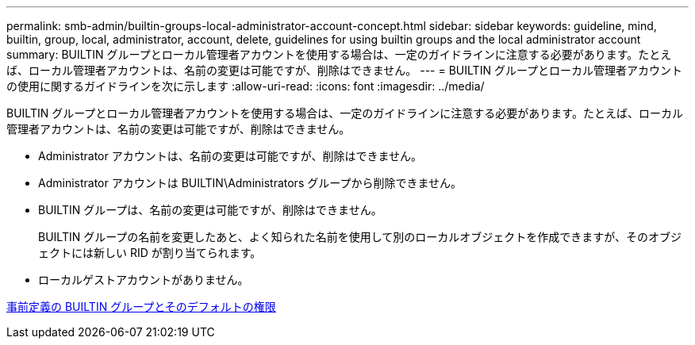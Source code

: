 ---
permalink: smb-admin/builtin-groups-local-administrator-account-concept.html 
sidebar: sidebar 
keywords: guideline, mind, builtin, group, local, administrator, account, delete, guidelines for using builtin groups and the local administrator account 
summary: BUILTIN グループとローカル管理者アカウントを使用する場合は、一定のガイドラインに注意する必要があります。たとえば、ローカル管理者アカウントは、名前の変更は可能ですが、削除はできません。 
---
= BUILTIN グループとローカル管理者アカウントの使用に関するガイドラインを次に示します
:allow-uri-read: 
:icons: font
:imagesdir: ../media/


[role="lead"]
BUILTIN グループとローカル管理者アカウントを使用する場合は、一定のガイドラインに注意する必要があります。たとえば、ローカル管理者アカウントは、名前の変更は可能ですが、削除はできません。

* Administrator アカウントは、名前の変更は可能ですが、削除はできません。
* Administrator アカウントは BUILTIN\Administrators グループから削除できません。
* BUILTIN グループは、名前の変更は可能ですが、削除はできません。
+
BUILTIN グループの名前を変更したあと、よく知られた名前を使用して別のローカルオブジェクトを作成できますが、そのオブジェクトには新しい RID が割り当てられます。

* ローカルゲストアカウントがありません。


xref:builtin-groups-default-privileges-reference.adoc[事前定義の BUILTIN グループとそのデフォルトの権限]
